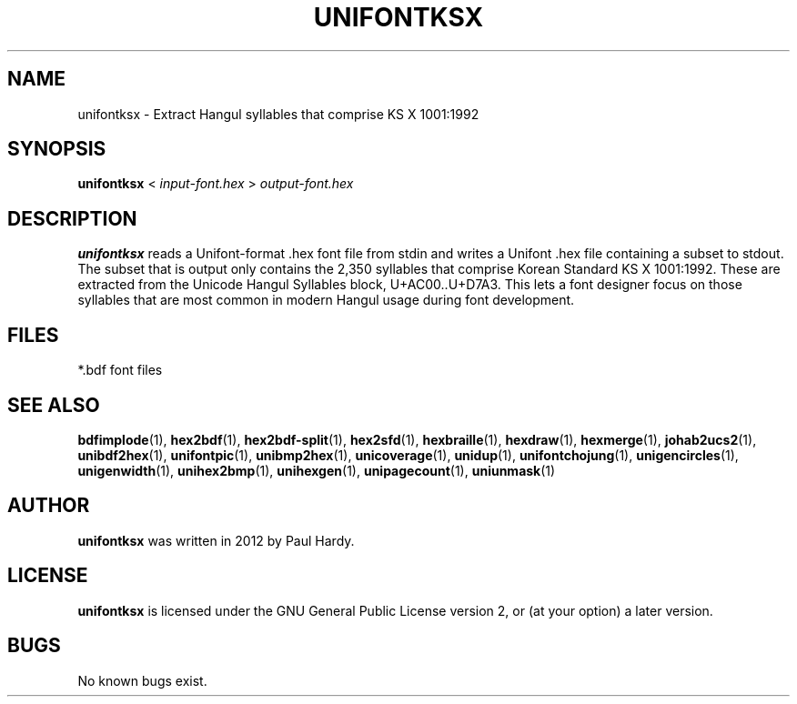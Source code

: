 .TH UNIFONTKSX 1 "2012 Jan 29"
.SH NAME
unifontksx \- Extract Hangul syllables that comprise KS X 1001:1992
.SH SYNOPSIS
.br
.B unifontksx
<
.I input-font.hex
>
.I output-font.hex
.SH DESCRIPTION
.B unifontksx
reads a Unifont-format .hex font file from stdin and writes
a Unifont .hex file containing a subset to stdout.
The subset that is output only contains the 2,350 syllables that comprise
Korean Standard KS X 1001:1992.  These are extracted from the Unicode
Hangul Syllables block, U+AC00..U+D7A3.
This lets a font designer focus on those syllables that are most
common in modern Hangul usage during font development.
.PP
.SH FILES
.TP 15
*.bdf font files
.SH SEE ALSO
.BR bdfimplode (1),
.BR hex2bdf (1),
.BR hex2bdf-split (1),
.BR hex2sfd (1),
.BR hexbraille (1),
.BR hexdraw (1),
.BR hexmerge (1),
.BR johab2ucs2 (1),
.BR unibdf2hex (1),
.BR unifontpic (1),
.BR unibmp2hex (1),
.BR unicoverage (1),
.BR unidup (1),
.BR unifontchojung (1),
.BR unigencircles (1),
.BR unigenwidth (1),
.BR unihex2bmp (1),
.BR unihexgen (1),
.BR unipagecount (1),
.BR uniunmask (1)
.SH AUTHOR
.B unifontksx
was written in 2012 by Paul Hardy.
.SH LICENSE
.B unifontksx
is licensed under the GNU General Public License version 2, or
(at your option) a later version.
.SH BUGS
No known bugs exist.
